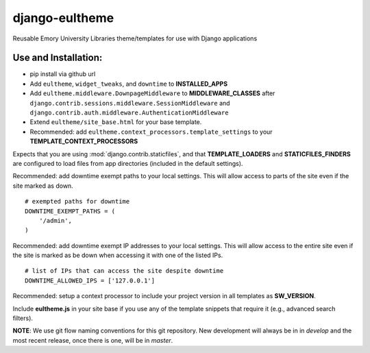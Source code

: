 django-eultheme
===============

Reusable Emory University Libraries theme/templates for use with Django applications

.. image:: https://travis-ci.org/emory-libraries/django-eultheme.svg?branch=feature%2Fmaintenance_notifications
    :target: https://travis-ci.org/emory-libraries/django-eultheme

Use and Installation:
---------------------

* pip install via github url
* Add ``eultheme``, ``widget_tweaks``, and ``downtime`` to **INSTALLED_APPS**
* Add ``eultheme.middleware.DownpageMiddleware`` to **MIDDLEWARE_CLASSES** after ``django.contrib.sessions.middleware.SessionMiddleware`` and ``django.contrib.auth.middleware.AuthenticationMiddleware``
* Extend ``eultheme/site_base.html`` for your base template.
* Recommended: add ``eultheme.context_processors.template_settings`` to
  your **TEMPLATE_CONTEXT_PROCESSORS**

Expects that you are using :mod:`django.contrib.staticfiles`, and that
**TEMPLATE_LOADERS** and **STATICFILES_FINDERS** are configured to load
files from app directories (included in the default settings).

Recommended: add downtime exempt paths to your local settings.
This will allow access to parts of the site even if the site marked as down.
::

  # exempted paths for downtime
  DOWNTIME_EXEMPT_PATHS = (
      '/admin',
  )

Recommended: add downtime exempt IP addresses to your local settings.
This will allow access to the entire site even if the site is marked as be down
when accessing it with one of the listed IPs.
::

  # list of IPs that can access the site despite downtime
  DOWNTIME_ALLOWED_IPS = ['127.0.0.1']


Recommended: setup a context processor to include your project version
in all templates as **SW_VERSION**.

Include **eultheme.js** in your site base if you use any of the template snippets
that require it (e.g., advanced search filters).

**NOTE**: We use git flow naming conventions for this git repository.
New development will always be in in *develop* and the most recent
release, once there is one, will be in *master*.
